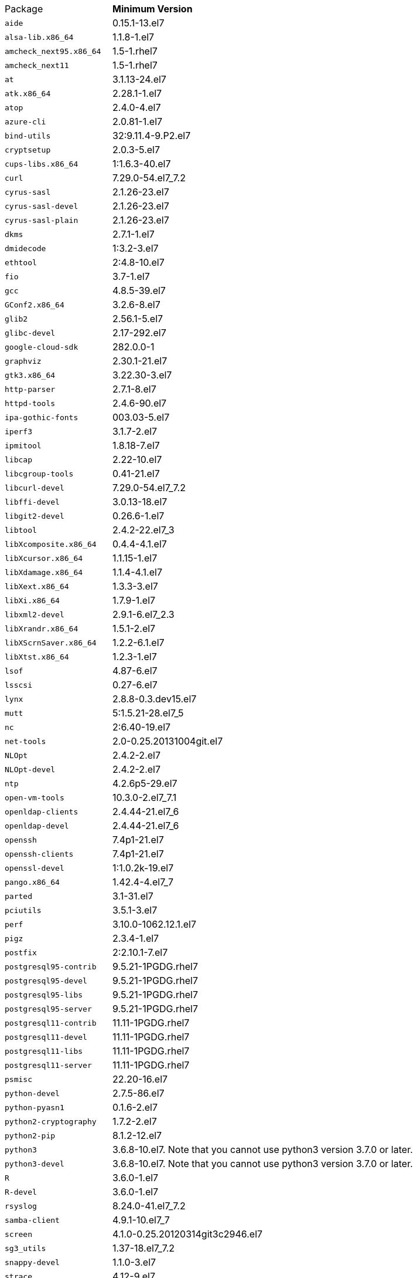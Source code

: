 [horizontal]
Package:: *Minimum Version*
`aide`:: 0.15.1-13.el7
`alsa-lib.x86_64`:: 1.1.8-1.el7
`amcheck_next95.x86_64`:: 1.5-1.rhel7
`amcheck_next11`:: 1.5-1.rhel7
`at`:: 3.1.13-24.el7
`atk.x86_64`:: 2.28.1-1.el7
`atop`:: 2.4.0-4.el7
`azure-cli`:: 2.0.81-1.el7
`bind-utils`:: 32:9.11.4-9.P2.el7
`cryptsetup`:: 2.0.3-5.el7
`cups-libs.x86_64`:: 1:1.6.3-40.el7
`curl`:: 7.29.0-54.el7_7.2
`cyrus-sasl`:: 2.1.26-23.el7
`cyrus-sasl-devel`:: 2.1.26-23.el7
`cyrus-sasl-plain`:: 2.1.26-23.el7
`dkms`:: 2.7.1-1.el7
`dmidecode`:: 1:3.2-3.el7
`ethtool`:: 2:4.8-10.el7
`fio`:: 3.7-1.el7
`gcc`:: 4.8.5-39.el7
`GConf2.x86_64`:: 3.2.6-8.el7
`glib2`:: 2.56.1-5.el7
`glibc-devel`:: 2.17-292.el7
`google-cloud-sdk`:: 282.0.0-1
`graphviz`:: 2.30.1-21.el7
`gtk3.x86_64`:: 3.22.30-3.el7
`http-parser`:: 2.7.1-8.el7
`httpd-tools`:: 2.4.6-90.el7
`ipa-gothic-fonts`:: 003.03-5.el7
`iperf3`:: 3.1.7-2.el7
`ipmitool`:: 1.8.18-7.el7
`libcap`:: 2.22-10.el7
`libcgroup-tools`:: 0.41-21.el7
`libcurl-devel`:: 7.29.0-54.el7_7.2
`libffi-devel`:: 3.0.13-18.el7
`libgit2-devel`:: 0.26.6-1.el7
`libtool`:: 2.4.2-22.el7_3
`libXcomposite.x86_64`:: 0.4.4-4.1.el7
`libXcursor.x86_64`:: 1.1.15-1.el7
`libXdamage.x86_64`:: 1.1.4-4.1.el7
`libXext.x86_64`:: 1.3.3-3.el7
`libXi.x86_64`:: 1.7.9-1.el7
`libxml2-devel`:: 2.9.1-6.el7_2.3
`libXrandr.x86_64`:: 1.5.1-2.el7
`libXScrnSaver.x86_64`:: 1.2.2-6.1.el7
`libXtst.x86_64`:: 1.2.3-1.el7
`lsof`:: 4.87-6.el7
`lsscsi`:: 0.27-6.el7
`lynx`:: 2.8.8-0.3.dev15.el7
`mutt`:: 5:1.5.21-28.el7_5
`nc`:: 2:6.40-19.el7
`net-tools`:: 2.0-0.25.20131004git.el7
`NLOpt`:: 2.4.2-2.el7
`NLOpt-devel`:: 2.4.2-2.el7
`ntp`:: 4.2.6p5-29.el7
`open-vm-tools`:: 10.3.0-2.el7_7.1
`openldap-clients`:: 2.4.44-21.el7_6
`openldap-devel`:: 2.4.44-21.el7_6
`openssh`:: 7.4p1-21.el7
`openssh-clients`:: 7.4p1-21.el7
`openssl-devel`:: 1:1.0.2k-19.el7
`pango.x86_64`:: 1.42.4-4.el7_7
`parted`:: 3.1-31.el7
`pciutils`:: 3.5.1-3.el7
`perf`:: 3.10.0-1062.12.1.el7
`pigz`:: 2.3.4-1.el7
`postfix`:: 2:2.10.1-7.el7
`postgresql95-contrib`:: 9.5.21-1PGDG.rhel7
`postgresql95-devel`:: 9.5.21-1PGDG.rhel7
`postgresql95-libs`:: 9.5.21-1PGDG.rhel7
`postgresql95-server`:: 9.5.21-1PGDG.rhel7
`postgresql11-contrib`:: 11.11-1PGDG.rhel7
`postgresql11-devel`:: 11.11-1PGDG.rhel7
`postgresql11-libs`:: 11.11-1PGDG.rhel7
`postgresql11-server`:: 11.11-1PGDG.rhel7
`psmisc`:: 22.20-16.el7
`python-devel`:: 2.7.5-86.el7
`python-pyasn1`:: 0.1.6-2.el7
`python2-cryptography`:: 1.7.2-2.el7
`python2-pip`:: 8.1.2-12.el7
`python3`:: 3.6.8-10.el7. Note that you cannot use python3 version 3.7.0 or later.
`python3-devel`:: 3.6.8-10.el7. Note that you cannot use python3 version 3.7.0 or later.
`R`:: 3.6.0-1.el7
`R-devel`:: 3.6.0-1.el7
`rsyslog`:: 8.24.0-41.el7_7.2
`samba-client`:: 4.9.1-10.el7_7
`screen`:: 4.1.0-0.25.20120314git3c2946.el7
`sg3_utils`:: 1.37-18.el7_7.2
`snappy-devel`:: 1.1.0-3.el7
`strace`:: 4.12-9.el7
`strongswan`:: 5.7.2-1.el7
`sysstat`:: 10.1.5-18.el7
`telnet`:: 1:0.17-64.el7
`tinyproxy`:: 1:8.5.13-6.el7
`tmux`:: 1.8-4.el7
`unzip`:: 6.0-20.el7
`util-linux`:: 2.23.2-61.el7_7.1
`uuid`:: 1.6.2-26.el7
`vim`:: 2:7.4.629-6.el7
`vnc-server`:: 1.8.0-17.el7
`wget`:: 1.14-18.el7_6.1
`xorg-x11-fonts-100dpi`:: 7.5-9.el7
`xorg-x11-fonts-75dpi`:: 7.5-9.el7
`xorg-x11-fonts-cyrillic`:: 7.5-9.el7
`xorg-x11-fonts-misc`:: 7.5-9.el7
`xorg-x11-fonts-Type1`:: 7.5-9.el7
`xorg-x11-utils`:: 7.7-20.el7
`yum-plugin-versionlock`:: 1.1.31-52.el7
`zip`:: 3.0-11.el7
`zsh`:: 5.0.2-33.el7